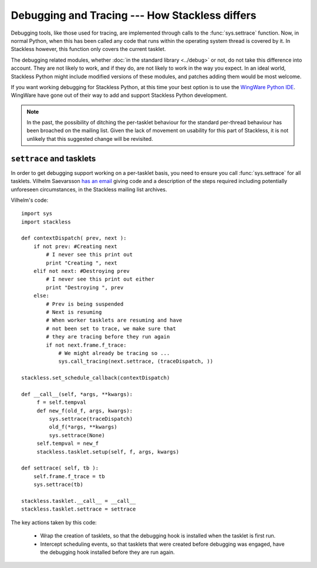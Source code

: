 .. _stackless-debugging:

***********************************************
Debugging and Tracing --- How Stackless differs
***********************************************

Debugging tools, like those used for tracing, are implemented through
calls to the :func:`sys.settrace` function.  Now, in normal Python, when
this has been called any code that runs within the operating system thread
is covered by it.  In Stackless however, this function only covers the
current tasklet.

The debugging related modules, whether :doc:`in the standard library
<../debug>` or not, do not take this difference into account.  They are not
likely to work, and if they do, are not likely to work in the way you expect.
In an ideal world, Stackless Python might include modified versions of these
modules, and patches adding them would be most welcome.

If you want working debugging for Stackless Python, at this time your best
option is to use the `WingWare Python IDE <http://wingware.com>`_.  WingWare
have gone out of their way to add and support Stackless Python development.

.. note::

    In the past, the possibility of ditching the per-tasklet behaviour for
    the standard per-thread behaviour has been broached on the mailing list.
    Given the lack of movement on usability for this part of Stackless, it is
    not unlikely that this suggested change will be revisited.

-------------------------
``settrace`` and tasklets
-------------------------

In order to get debugging support working on a per-tasklet basis, you need to
ensure you call :func:`sys.settrace` for all tasklets.  Vilhelm Saevarsson 
`has an email
<http://www.stackless.com/pipermail/stackless/2007-October/003074.html>`_
giving code and a description of the steps required including potentially
unforeseen circumstances, in the Stackless mailing list archives.

Vilhelm's code::

    import sys
    import stackless
    
    def contextDispatch( prev, next ):
        if not prev: #Creating next
            # I never see this print out
            print "Creating ", next
        elif not next: #Destroying prev
            # I never see this print out either
            print "Destroying ", prev
        else:
            # Prev is being suspended
            # Next is resuming
            # When worker tasklets are resuming and have
            # not been set to trace, we make sure that
            # they are tracing before they run again
            if not next.frame.f_trace:
                # We might already be tracing so ...
                sys.call_tracing(next.settrace, (traceDispatch, ))
    
    stackless.set_schedule_callback(contextDispatch)

    def __call__(self, *args, **kwargs):
         f = self.tempval
         def new_f(old_f, args, kwargs):
             sys.settrace(traceDispatch)
             old_f(*args, **kwargs)
             sys.settrace(None)
         self.tempval = new_f
         stackless.tasklet.setup(self, f, args, kwargs)
    
    def settrace( self, tb ):
        self.frame.f_trace = tb
        sys.settrace(tb)
    
    stackless.tasklet.__call__ = __call__
    stackless.tasklet.settrace = settrace

The key actions taken by this code:

 * Wrap the creation of tasklets, so that the debugging hook is installed
   when the tasklet is first run.
 * Intercept scheduling events, so that tasklets that were created before
   debugging was engaged, have the debugging hook installed before they are
   run again.
